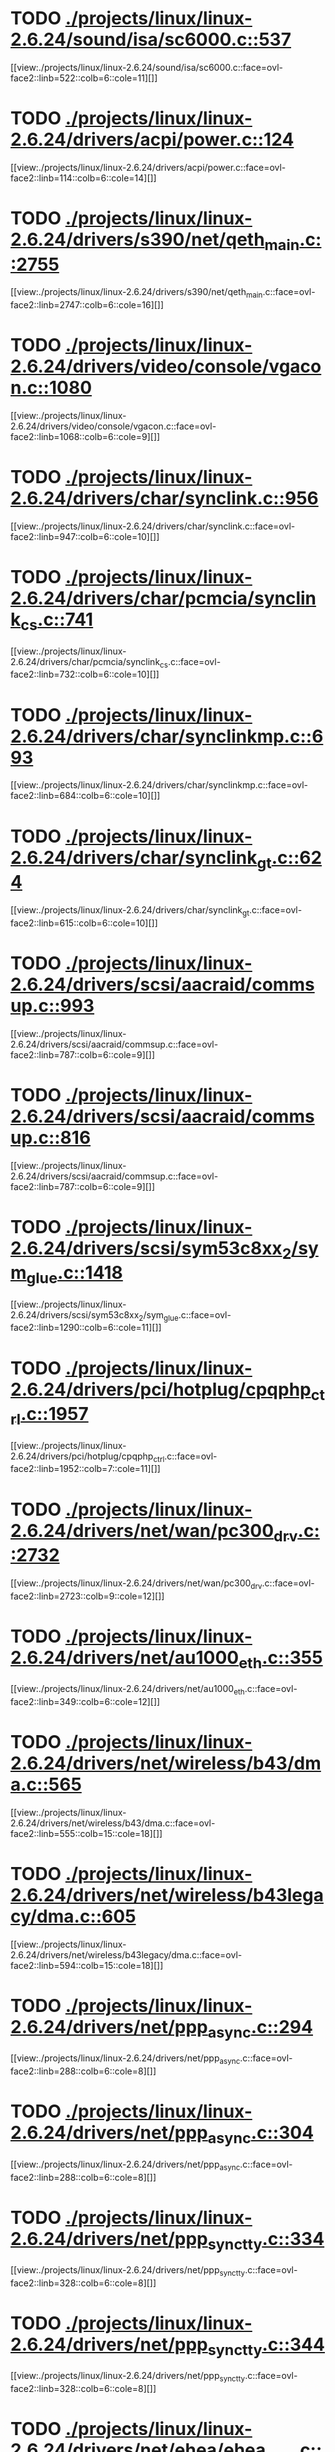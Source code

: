 * TODO [[view:./projects/linux/linux-2.6.24/sound/isa/sc6000.c::face=ovl-face1::linb=537::colb=6::cole=11][ ./projects/linux/linux-2.6.24/sound/isa/sc6000.c::537]]
[[view:./projects/linux/linux-2.6.24/sound/isa/sc6000.c::face=ovl-face2::linb=522::colb=6::cole=11][]]
* TODO [[view:./projects/linux/linux-2.6.24/drivers/acpi/power.c::face=ovl-face1::linb=124::colb=6::cole=14][ ./projects/linux/linux-2.6.24/drivers/acpi/power.c::124]]
[[view:./projects/linux/linux-2.6.24/drivers/acpi/power.c::face=ovl-face2::linb=114::colb=6::cole=14][]]
* TODO [[view:./projects/linux/linux-2.6.24/drivers/s390/net/qeth_main.c::face=ovl-face1::linb=2755::colb=9::cole=19][ ./projects/linux/linux-2.6.24/drivers/s390/net/qeth_main.c::2755]]
[[view:./projects/linux/linux-2.6.24/drivers/s390/net/qeth_main.c::face=ovl-face2::linb=2747::colb=6::cole=16][]]
* TODO [[view:./projects/linux/linux-2.6.24/drivers/video/console/vgacon.c::face=ovl-face1::linb=1080::colb=25::cole=28][ ./projects/linux/linux-2.6.24/drivers/video/console/vgacon.c::1080]]
[[view:./projects/linux/linux-2.6.24/drivers/video/console/vgacon.c::face=ovl-face2::linb=1068::colb=6::cole=9][]]
* TODO [[view:./projects/linux/linux-2.6.24/drivers/char/synclink.c::face=ovl-face1::linb=956::colb=6::cole=10][ ./projects/linux/linux-2.6.24/drivers/char/synclink.c::956]]
[[view:./projects/linux/linux-2.6.24/drivers/char/synclink.c::face=ovl-face2::linb=947::colb=6::cole=10][]]
* TODO [[view:./projects/linux/linux-2.6.24/drivers/char/pcmcia/synclink_cs.c::face=ovl-face1::linb=741::colb=6::cole=10][ ./projects/linux/linux-2.6.24/drivers/char/pcmcia/synclink_cs.c::741]]
[[view:./projects/linux/linux-2.6.24/drivers/char/pcmcia/synclink_cs.c::face=ovl-face2::linb=732::colb=6::cole=10][]]
* TODO [[view:./projects/linux/linux-2.6.24/drivers/char/synclinkmp.c::face=ovl-face1::linb=693::colb=6::cole=10][ ./projects/linux/linux-2.6.24/drivers/char/synclinkmp.c::693]]
[[view:./projects/linux/linux-2.6.24/drivers/char/synclinkmp.c::face=ovl-face2::linb=684::colb=6::cole=10][]]
* TODO [[view:./projects/linux/linux-2.6.24/drivers/char/synclink_gt.c::face=ovl-face1::linb=624::colb=6::cole=10][ ./projects/linux/linux-2.6.24/drivers/char/synclink_gt.c::624]]
[[view:./projects/linux/linux-2.6.24/drivers/char/synclink_gt.c::face=ovl-face2::linb=615::colb=6::cole=10][]]
* TODO [[view:./projects/linux/linux-2.6.24/drivers/scsi/aacraid/commsup.c::face=ovl-face1::linb=993::colb=6::cole=9][ ./projects/linux/linux-2.6.24/drivers/scsi/aacraid/commsup.c::993]]
[[view:./projects/linux/linux-2.6.24/drivers/scsi/aacraid/commsup.c::face=ovl-face2::linb=787::colb=6::cole=9][]]
* TODO [[view:./projects/linux/linux-2.6.24/drivers/scsi/aacraid/commsup.c::face=ovl-face1::linb=816::colb=8::cole=11][ ./projects/linux/linux-2.6.24/drivers/scsi/aacraid/commsup.c::816]]
[[view:./projects/linux/linux-2.6.24/drivers/scsi/aacraid/commsup.c::face=ovl-face2::linb=787::colb=6::cole=9][]]
* TODO [[view:./projects/linux/linux-2.6.24/drivers/scsi/sym53c8xx_2/sym_glue.c::face=ovl-face1::linb=1418::colb=6::cole=11][ ./projects/linux/linux-2.6.24/drivers/scsi/sym53c8xx_2/sym_glue.c::1418]]
[[view:./projects/linux/linux-2.6.24/drivers/scsi/sym53c8xx_2/sym_glue.c::face=ovl-face2::linb=1290::colb=6::cole=11][]]
* TODO [[view:./projects/linux/linux-2.6.24/drivers/pci/hotplug/cpqphp_ctrl.c::face=ovl-face1::linb=1957::colb=6::cole=10][ ./projects/linux/linux-2.6.24/drivers/pci/hotplug/cpqphp_ctrl.c::1957]]
[[view:./projects/linux/linux-2.6.24/drivers/pci/hotplug/cpqphp_ctrl.c::face=ovl-face2::linb=1952::colb=7::cole=11][]]
* TODO [[view:./projects/linux/linux-2.6.24/drivers/net/wan/pc300_drv.c::face=ovl-face1::linb=2732::colb=10::cole=13][ ./projects/linux/linux-2.6.24/drivers/net/wan/pc300_drv.c::2732]]
[[view:./projects/linux/linux-2.6.24/drivers/net/wan/pc300_drv.c::face=ovl-face2::linb=2723::colb=9::cole=12][]]
* TODO [[view:./projects/linux/linux-2.6.24/drivers/net/au1000_eth.c::face=ovl-face1::linb=355::colb=9::cole=15][ ./projects/linux/linux-2.6.24/drivers/net/au1000_eth.c::355]]
[[view:./projects/linux/linux-2.6.24/drivers/net/au1000_eth.c::face=ovl-face2::linb=349::colb=6::cole=12][]]
* TODO [[view:./projects/linux/linux-2.6.24/drivers/net/wireless/b43/dma.c::face=ovl-face1::linb=565::colb=16::cole=19][ ./projects/linux/linux-2.6.24/drivers/net/wireless/b43/dma.c::565]]
[[view:./projects/linux/linux-2.6.24/drivers/net/wireless/b43/dma.c::face=ovl-face2::linb=555::colb=15::cole=18][]]
* TODO [[view:./projects/linux/linux-2.6.24/drivers/net/wireless/b43legacy/dma.c::face=ovl-face1::linb=605::colb=16::cole=19][ ./projects/linux/linux-2.6.24/drivers/net/wireless/b43legacy/dma.c::605]]
[[view:./projects/linux/linux-2.6.24/drivers/net/wireless/b43legacy/dma.c::face=ovl-face2::linb=594::colb=15::cole=18][]]
* TODO [[view:./projects/linux/linux-2.6.24/drivers/net/ppp_async.c::face=ovl-face1::linb=294::colb=7::cole=9][ ./projects/linux/linux-2.6.24/drivers/net/ppp_async.c::294]]
[[view:./projects/linux/linux-2.6.24/drivers/net/ppp_async.c::face=ovl-face2::linb=288::colb=6::cole=8][]]
* TODO [[view:./projects/linux/linux-2.6.24/drivers/net/ppp_async.c::face=ovl-face1::linb=304::colb=7::cole=9][ ./projects/linux/linux-2.6.24/drivers/net/ppp_async.c::304]]
[[view:./projects/linux/linux-2.6.24/drivers/net/ppp_async.c::face=ovl-face2::linb=288::colb=6::cole=8][]]
* TODO [[view:./projects/linux/linux-2.6.24/drivers/net/ppp_synctty.c::face=ovl-face1::linb=334::colb=7::cole=9][ ./projects/linux/linux-2.6.24/drivers/net/ppp_synctty.c::334]]
[[view:./projects/linux/linux-2.6.24/drivers/net/ppp_synctty.c::face=ovl-face2::linb=328::colb=6::cole=8][]]
* TODO [[view:./projects/linux/linux-2.6.24/drivers/net/ppp_synctty.c::face=ovl-face1::linb=344::colb=7::cole=9][ ./projects/linux/linux-2.6.24/drivers/net/ppp_synctty.c::344]]
[[view:./projects/linux/linux-2.6.24/drivers/net/ppp_synctty.c::face=ovl-face2::linb=328::colb=6::cole=8][]]
* TODO [[view:./projects/linux/linux-2.6.24/drivers/net/ehea/ehea_qmr.c::face=ovl-face1::linb=308::colb=40::cole=45][ ./projects/linux/linux-2.6.24/drivers/net/ehea/ehea_qmr.c::308]]
[[view:./projects/linux/linux-2.6.24/drivers/net/ehea/ehea_qmr.c::face=ovl-face2::linb=289::colb=7::cole=12][]]
* TODO [[view:./projects/linux/linux-2.6.24/drivers/net/ehea/ehea_qmr.c::face=ovl-face1::linb=187::colb=40::cole=45][ ./projects/linux/linux-2.6.24/drivers/net/ehea/ehea_qmr.c::187]]
[[view:./projects/linux/linux-2.6.24/drivers/net/ehea/ehea_qmr.c::face=ovl-face2::linb=162::colb=7::cole=12][]]
* TODO [[view:./projects/linux/linux-2.6.24/drivers/usb/host/ehci-q.c::face=ovl-face1::linb=515::colb=17::cole=20][ ./projects/linux/linux-2.6.24/drivers/usb/host/ehci-q.c::515]]
[[view:./projects/linux/linux-2.6.24/drivers/usb/host/ehci-q.c::face=ovl-face2::linb=494::colb=16::cole=19][]]
* TODO [[view:./projects/linux/linux-2.6.24/drivers/usb/host/ehci-q.c::face=ovl-face1::linb=560::colb=17::cole=20][ ./projects/linux/linux-2.6.24/drivers/usb/host/ehci-q.c::560]]
[[view:./projects/linux/linux-2.6.24/drivers/usb/host/ehci-q.c::face=ovl-face2::linb=494::colb=16::cole=19][]]
* TODO [[view:./projects/linux/linux-2.6.24/drivers/usb/host/ehci-q.c::face=ovl-face1::linb=593::colb=18::cole=21][ ./projects/linux/linux-2.6.24/drivers/usb/host/ehci-q.c::593]]
[[view:./projects/linux/linux-2.6.24/drivers/usb/host/ehci-q.c::face=ovl-face2::linb=494::colb=16::cole=19][]]
* TODO [[view:./projects/linux/linux-2.6.24/drivers/usb/host/ehci-q.c::face=ovl-face1::linb=515::colb=17::cole=20][ ./projects/linux/linux-2.6.24/drivers/usb/host/ehci-q.c::515]]
[[view:./projects/linux/linux-2.6.24/drivers/usb/host/ehci-q.c::face=ovl-face2::linb=494::colb=16::cole=19][]]
* TODO [[view:./projects/linux/linux-2.6.24/drivers/usb/host/ehci-q.c::face=ovl-face1::linb=560::colb=17::cole=20][ ./projects/linux/linux-2.6.24/drivers/usb/host/ehci-q.c::560]]
[[view:./projects/linux/linux-2.6.24/drivers/usb/host/ehci-q.c::face=ovl-face2::linb=494::colb=16::cole=19][]]
* TODO [[view:./projects/linux/linux-2.6.24/drivers/usb/host/ehci-q.c::face=ovl-face1::linb=593::colb=18::cole=21][ ./projects/linux/linux-2.6.24/drivers/usb/host/ehci-q.c::593]]
[[view:./projects/linux/linux-2.6.24/drivers/usb/host/ehci-q.c::face=ovl-face2::linb=494::colb=16::cole=19][]]
* TODO [[view:./projects/linux/linux-2.6.24/drivers/usb/serial/ftdi_sio.c::face=ovl-face1::linb=1771::colb=6::cole=10][ ./projects/linux/linux-2.6.24/drivers/usb/serial/ftdi_sio.c::1771]]
[[view:./projects/linux/linux-2.6.24/drivers/usb/serial/ftdi_sio.c::face=ovl-face2::linb=1732::colb=6::cole=10][]]
* TODO [[view:./projects/linux/linux-2.6.24/drivers/infiniband/hw/ehca/ehca_eq.c::face=ovl-face1::linb=117::colb=36::cole=41][ ./projects/linux/linux-2.6.24/drivers/infiniband/hw/ehca/ehca_eq.c::117]]
[[view:./projects/linux/linux-2.6.24/drivers/infiniband/hw/ehca/ehca_eq.c::face=ovl-face2::linb=100::colb=7::cole=12][]]
* TODO [[view:./projects/linux/linux-2.6.24/drivers/infiniband/core/mad.c::face=ovl-face1::linb=1934::colb=7::cole=15][ ./projects/linux/linux-2.6.24/drivers/infiniband/core/mad.c::1934]]
[[view:./projects/linux/linux-2.6.24/drivers/infiniband/core/mad.c::face=ovl-face2::linb=1878::colb=6::cole=14][]]
* TODO [[view:./projects/linux/linux-2.6.24/fs/xfs/xfs_trans_buf.c::face=ovl-face1::linb=309::colb=7::cole=9][ ./projects/linux/linux-2.6.24/fs/xfs/xfs_trans_buf.c::309]]
[[view:./projects/linux/linux-2.6.24/fs/xfs/xfs_trans_buf.c::face=ovl-face2::linb=306::colb=7::cole=9][]]
* TODO [[view:./projects/linux/linux-2.6.24/fs/ntfs/mft.c::face=ovl-face1::linb=1652::colb=15::cole=18][ ./projects/linux/linux-2.6.24/fs/ntfs/mft.c::1652]]
[[view:./projects/linux/linux-2.6.24/fs/ntfs/mft.c::face=ovl-face2::linb=1599::colb=15::cole=18][]]
* TODO [[view:./projects/linux/linux-2.6.24/fs/cifs/cifssmb.c::face=ovl-face1::linb=1853::colb=6::cole=15][ ./projects/linux/linux-2.6.24/fs/cifs/cifssmb.c::1853]]
[[view:./projects/linux/linux-2.6.24/fs/cifs/cifssmb.c::face=ovl-face2::linb=1774::colb=5::cole=14][]]
* TODO [[view:./projects/linux/linux-2.6.24/net/appletalk/ddp.c::face=ovl-face1::linb=836::colb=8::cole=12][ ./projects/linux/linux-2.6.24/net/appletalk/ddp.c::836]]
[[view:./projects/linux/linux-2.6.24/net/appletalk/ddp.c::face=ovl-face2::linb=819::colb=8::cole=12][]]
* TODO [[view:./projects/linux/linux-2.6.24/net/ipv6/netfilter/ip6t_frag.c::face=ovl-face1::linb=98::colb=9::cole=11][ ./projects/linux/linux-2.6.24/net/ipv6/netfilter/ip6t_frag.c::98]]
[[view:./projects/linux/linux-2.6.24/net/ipv6/netfilter/ip6t_frag.c::face=ovl-face2::linb=61::colb=5::cole=7][]]
* TODO [[view:./projects/linux/linux-2.6.24/net/ipv6/netfilter/ip6t_rt.c::face=ovl-face1::linb=103::colb=8::cole=10][ ./projects/linux/linux-2.6.24/net/ipv6/netfilter/ip6t_rt.c::103]]
[[view:./projects/linux/linux-2.6.24/net/ipv6/netfilter/ip6t_rt.c::face=ovl-face2::linb=68::colb=5::cole=7][]]
* TODO [[view:./projects/linux/linux-2.6.24/net/ipv6/netfilter/ip6t_ah.c::face=ovl-face1::linb=88::colb=9::cole=11][ ./projects/linux/linux-2.6.24/net/ipv6/netfilter/ip6t_ah.c::88]]
[[view:./projects/linux/linux-2.6.24/net/ipv6/netfilter/ip6t_ah.c::face=ovl-face2::linb=64::colb=5::cole=7][]]
* TODO [[view:./projects/linux/linux-2.6.24/net/ipv6/netfilter/ip6t_hbh.c::face=ovl-face1::linb=95::colb=8::cole=10][ ./projects/linux/linux-2.6.24/net/ipv6/netfilter/ip6t_hbh.c::95]]
[[view:./projects/linux/linux-2.6.24/net/ipv6/netfilter/ip6t_hbh.c::face=ovl-face2::linb=76::colb=5::cole=7][]]
* TODO [[view:./projects/linux/linux-2.6.24/arch/s390/kernel/debug.c::face=ovl-face1::linb=389::colb=12::cole=14][ ./projects/linux/linux-2.6.24/arch/s390/kernel/debug.c::389]]
[[view:./projects/linux/linux-2.6.24/arch/s390/kernel/debug.c::face=ovl-face2::linb=378::colb=6::cole=8][]]
* TODO [[view:./projects/linux/linux-2.6.24/arch/arm/mach-omap2/mailbox.c::face=ovl-face1::linb=270::colb=15::cole=18][ ./projects/linux/linux-2.6.24/arch/arm/mach-omap2/mailbox.c::270]]
[[view:./projects/linux/linux-2.6.24/arch/arm/mach-omap2/mailbox.c::face=ovl-face2::linb=262::colb=15::cole=18][]]
* TODO [[view:./projects/linux/linux-2.6.24/arch/arm/mach-omap2/mailbox.c::face=ovl-face1::linb=280::colb=15::cole=18][ ./projects/linux/linux-2.6.24/arch/arm/mach-omap2/mailbox.c::280]]
[[view:./projects/linux/linux-2.6.24/arch/arm/mach-omap2/mailbox.c::face=ovl-face2::linb=270::colb=15::cole=18][]]
* TODO [[view:./projects/linux/linux-2.6.24/arch/arm/mach-omap1/mailbox.c::face=ovl-face1::linb=167::colb=15::cole=18][ ./projects/linux/linux-2.6.24/arch/arm/mach-omap1/mailbox.c::167]]
[[view:./projects/linux/linux-2.6.24/arch/arm/mach-omap1/mailbox.c::face=ovl-face2::linb=159::colb=15::cole=18][]]
* TODO [[view:./projects/linux/linux-2.6.24/arch/x86/kernel/mca_32.c::face=ovl-face1::linb=312::colb=14::cole=21][ ./projects/linux/linux-2.6.24/arch/x86/kernel/mca_32.c::312]]
[[view:./projects/linux/linux-2.6.24/arch/x86/kernel/mca_32.c::face=ovl-face2::linb=286::colb=14::cole=21][]]
* TODO [[view:./projects/linux/linux-2.6.24/arch/x86/kernel/mca_32.c::face=ovl-face1::linb=349::colb=15::cole=22][ ./projects/linux/linux-2.6.24/arch/x86/kernel/mca_32.c::349]]
[[view:./projects/linux/linux-2.6.24/arch/x86/kernel/mca_32.c::face=ovl-face2::linb=312::colb=14::cole=21][]]
* TODO [[view:./projects/linux/linux-2.6.24/arch/x86/kernel/mca_32.c::face=ovl-face1::linb=377::colb=15::cole=22][ ./projects/linux/linux-2.6.24/arch/x86/kernel/mca_32.c::377]]
[[view:./projects/linux/linux-2.6.24/arch/x86/kernel/mca_32.c::face=ovl-face2::linb=312::colb=14::cole=21][]]
